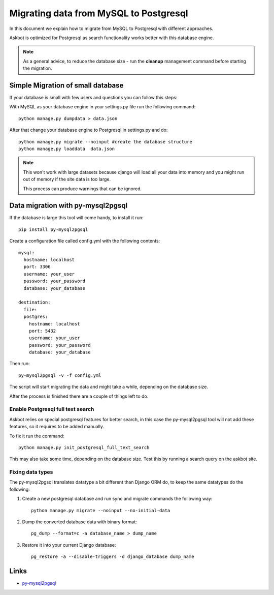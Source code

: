 .. _mysql-to-postgres:

===========================================================
Migrating data from MySQL to Postgresql
===========================================================

In this document we explain how to migrate from MySQL to Postgresql with different approaches.

Askbot is optimized for Postgresql as search functionality works better with this database engine.

.. note::
    As a general advice, to reduce the database size - run the **cleanup** management command before starting the migration.


Simple Migration of small database
==================================

If your database is small with few users and questions you can follow this steps:

With MySQL as your database engine in your settings.py file run the following command::

    python manage.py dumpdata > data.json

After that change your database engine to Postgresql in settings.py and do::

    python manage.py migrate --noinput #create the database structure
    python manage.py loaddata  data.json


.. note::
    This won't work with large datasets because django will load all your
    data into memory and you might run out of memory if the site data is too large.

    This process can produce warnings that can be ignored.


Data migration with py-mysql2pgsql
==================================

If the database is large this tool will come handy, to install it run::

    pip install py-mysql2pgsql

Create a configuration file called config.yml with the following contents::

    mysql:
      hostname: localhost
      port: 3306
      username: your_user
      password: your_password
      database: your_database

    destination:
      file:
      postgres:
        hostname: localhost
        port: 5432
        username: your_user
        password: your_password
        database: your_database

Then run::

    py-mysql2pgsql -v -f config.yml

The script will start migrating the data and might take a while, depending on the database size.

After the process is finished there are a couple of things left to do.

Enable Postgresql full text search
----------------------------------

Askbot relies on special postgresql features for better search, in this case the py-mysql2pgsql tool will not
add these features, so it requires to be added manually.

To fix it run the command::

    python manage.py init_postgresql_full_text_search

This may also take some time, depending on the database size.
Test this by running a search query on the askbot site.

..
    If you have an issue with the above command, it is possible to run the search setup sql script manually:
        1. Download `thread_and_post_models_03012016.plsql <https://raw.github.com/ASKBOT/askbot-devel/master/askbot/search/postgresql/thread_and_post_models_03012016.plsql>`_
        2. Download `user_profile_search_12202015.plsql <https://raw.github.com/ASKBOT/askbot-devel/master/askbot/search/postgresql/user_profile_search_12202015.plsql>`_
        3. Apply the scripts to your postgres database::
            psql your_database < thread_and_post_models_10032013.plsql
            psql your_database < user_profile_search_12202015.plsql


Fixing data types
-----------------

The py-mysql2pgsql translates datatype a bit different than Django ORM do, to keep the same
datatypes do the following:

1. Create a new postgresql database and run sync and migrate commands the following way::

    python manage.py migrate --noinput --no-initial-data

2. Dump the converted database data with binary format::

    pg_dump --format=c -a database_name > dump_name

3. Restore it into your current Django database::

    pg_restore -a --disable-triggers -d django_database dump_name


Links
=====

* `py-mysql2pgsql <https://github.com/philipsoutham/py-mysql2pgsql>`_
